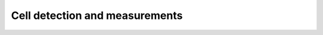 Cell detection and measurements
======================================

.. raw:: html

   <iframe src="docs/source/04_cell_detection_and_measurements.pdf" width="100%" height="600px"></iframe>

